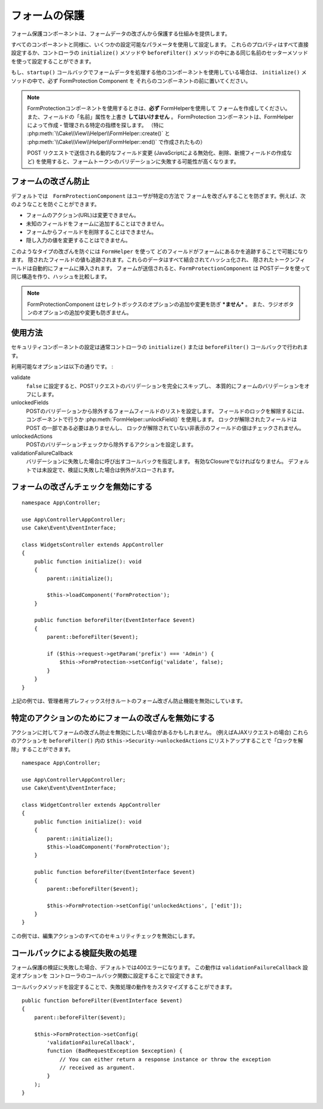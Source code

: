 フォームの保護
##############

.. php:class:: FormProtection(ComponentCollection $collection, array $config = [])

フォーム保護コンポーネントは、フォームデータの改ざんから保護する仕組みを提供します。

すべてのコンポーネントと同様に、いくつかの設定可能なパラメータを使用して設定します。
これらのプロパティはすべて直接設定するか、コントローラの ``initialize()`` メソッドや
``beforeFilter()`` メソッドの中にある同じ名前のセッターメソッドを使って設定することができます。

もし、``startup()`` コールバックでフォームデータを処理する他のコンポーネントを使用している場合は、
``initialize()`` メソッドの中で、必ず FormProtection Component を
それらのコンポーネントの前に置いてください。

.. note::

    FormProtectionコンポーネントを使用するときは、**必ず** FormHelperを使用して
    フォームを作成してください。また、フィールドの「名前」属性を上書き **してはいけません** 。
    FormProtection コンポーネントは、FormHelper によって作成・管理される特定の指標を探します。
    （特に :php:meth:`\\Cake\\View\\Helper\\FormHelper::create()` と
    :php:meth:`\\Cake\\View\\Helper\\FormHelper::end()` で作成されたもの）

    POST リクエストで送信される動的なフィールド変更
    (JavaScriptによる無効化、削除、新規フィールドの作成など)
    を使用すると、フォームトークンのバリデーションに失敗する可能性が高くなります。

フォームの改ざん防止
====================

デフォルトでは　``FormProtectionComponent`` はユーザが特定の方法で
フォームを改ざんすることを防ぎます。例えば、次のようなことを防ぐことができます。

* フォームのアクション(URL)は変更できません。
* 未知のフィールドをフォームに追加することはできません。
* フォームからフィールドを削除することはできません。
* 隠し入力の値を変更することはできません。

このようなタイプの改ざんを防ぐには ``FormHelper`` を使って
どのフィールドがフォームにあるかを追跡することで可能になります。
隠されたフィールドの値も追跡されます。これらのデータはすべて結合されてハッシュ化され、
隠されたトークンフィールドは自動的にフォームに挿入されます。
フォームが送信されると、``FormProtectionComponent`` は
POSTデータを使って同じ構造を作り、ハッシュを比較します。

.. note::

    FormProtectionComponent はセレクトボックスのオプションの追加や変更を防ぎ ***ません*** 。
    また、ラジオボタンのオプションの追加や変更も防ぎません。

使用方法
========

セキュリティコンポーネントの設定は通常コントローラの
``initialize()`` または ``beforeFilter()`` コールバックで行われます。

利用可能なオプションは以下の通りです。 :

validate
    ``false`` に設定すると、POSTリクエストのバリデーションを完全にスキップし、
    本質的にフォームのバリデーションをオフにします。

unlockedFields
    POSTのバリデーションから除外するフォームフィールドのリストを設定します。
    フィールドのロックを解除するには、コンポーネントで行うか
    :php:meth:`FormHelper::unlockField()` を使用します。
    ロックが解除されたフィールドは POST の一部である必要はありませんし、
    ロックが解除されていない非表示のフィールドの値はチェックされません。

unlockedActions
    POSTのバリデーションチェックから除外するアクションを設定します。

validationFailureCallback
    バリデーションに失敗した場合に呼び出すコールバックを指定します。
    有効なClosureでなければなりません。
    デフォルトでは未設定で、検証に失敗した場合は例外がスローされます。

フォームの改ざんチェックを無効にする
====================================

::

    namespace App\Controller;

    use App\Controller\AppController;
    use Cake\Event\EventInterface;

    class WidgetsController extends AppController
    {
        public function initialize(): void
        {
            parent::initialize();

            $this->loadComponent('FormProtection');
        }

        public function beforeFilter(EventInterface $event)
        {
            parent::beforeFilter($event);

            if ($this->request->getParam('prefix') === 'Admin') {
                $this->FormProtection->setConfig('validate', false);
            }
        }
    }

上記の例では、管理者用プレフィックス付きルートのフォーム改ざん防止機能を無効にしています。

特定のアクションのためにフォームの改ざんを無効にする
====================================================

アクションに対してフォームの改ざん防止を無効にしたい場合があるかもしれません。
(例えばAJAXリクエストの場合)
これらのアクションを ``beforeFilter()`` 内の ``$this->Security->unlockedActions``
にリストアップすることで「ロックを解除」することができます。 ::

    namespace App\Controller;

    use App\Controller\AppController;
    use Cake\Event\EventInterface;

    class WidgetController extends AppController
    {
        public function initialize(): void
        {
            parent::initialize();
            $this->loadComponent('FormProtection');
        }

        public function beforeFilter(EventInterface $event)
        {
            parent::beforeFilter($event);

            $this->FormProtection->setConfig('unlockedActions', ['edit']);
        }
    }

この例では、編集アクションのすべてのセキュリティチェックを無効にします。

コールバックによる検証失敗の処理
================================

フォーム保護の検証に失敗した場合、デフォルトでは400エラーになります。
この動作は ``validationFailureCallback`` 設定オプションを
コントローラのコールバック関数に設定することで設定できます。

コールバックメソッドを設定することで、失敗処理の動作をカスタマイズすることができます。 ::

    public function beforeFilter(EventInterface $event)
    {
        parent::beforeFilter($event);

        $this->FormProtection->setConfig(
            'validationFailureCallback',
            function (BadRequestException $exception) {
                // You can either return a response instance or throw the exception
                // received as argument.
            }
        );
    }

.. meta::
    :title lang=ja: フォームの保護
    :keywords lang=ja: 設定可能パラメーター,フォーム保護コンポーネント,設定パラメーター,不正なリクエスト,防御機能,堅牢なセキュリティ,穴あけ,php クラス,meth,404 エラー,有効期限切れ,csrf,配列,投稿,セキュリティクラス,セキュリティ無効化,unlockActions
